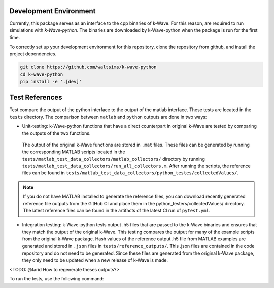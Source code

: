 Development Environment
=======================

Currently, this package serves as an interface to the cpp binaries of k-Wave.
For this reason, are required to run simulations with `k-Wave-python`.
The binaries are downloaded by k-Wave-python when the package is run for the first time.

To correctly set up your development environment for this repository, clone the repository from github, and install the project dependencies.

.. code-block:: bash

    git clone https://github.com/waltsims/k-wave-python
    cd k-wave-python
    pip install -e '.[dev]'

Test References
=======================

Test compare the output of the python interface to the output of the matlab interface.
These tests are located in the ``tests`` directory. The comparison between ``matlab`` and ``python`` outputs are done in two ways:

- Unit-testing: k-Wave-python functions that have a direct counterpart in original k-Wave are tested by comparing the outputs of the two functions.
 The output of the original k-Wave functions are stored in ``.mat`` files.
 These files can be generated by running the corresponding MATLAB scripts located in the ``tests/matlab_test_data_collectors/matlab_collectors/`` directory by running ``tests/matlab_test_data_collectors/run_all_collectors.m``.
 After running the scripts, the reference files can be found in ``tests/matlab_test_data_collectors/python_testes/collectedValues/``.
 
.. note::
    If you do not have MATLAB installed to generate the reference files, you can download recently generated reference file outputs from the GitHub CI and place them in the python_testers/collectedValues/ directory.
    The latest reference files can be found in the artifacts of the latest CI run of ``pytest.yml``.

- Integration testing: k-Wave-python tests output .h5 files that are passed to the k-Wave binaries and ensures that they match the output of the original k-Wave.
  This testing compares the output for many of the example scripts from the original k-Wave package.
  Hash values of the reference output .h5 file from MATLAB examples are generated and stored in ``.json`` files in ``tests/reference_outputs/``.
  This .json files are contained in the code repository and do not need to be generated.
  Since these files are generated from the original k-Wave package, they only need to be updated when a new release of k-Wave is made.

<TODO: @farid How to regenerate theses outputs?>

To run the tests, use the following command:    

.. code-block:: bash
    pytest 

